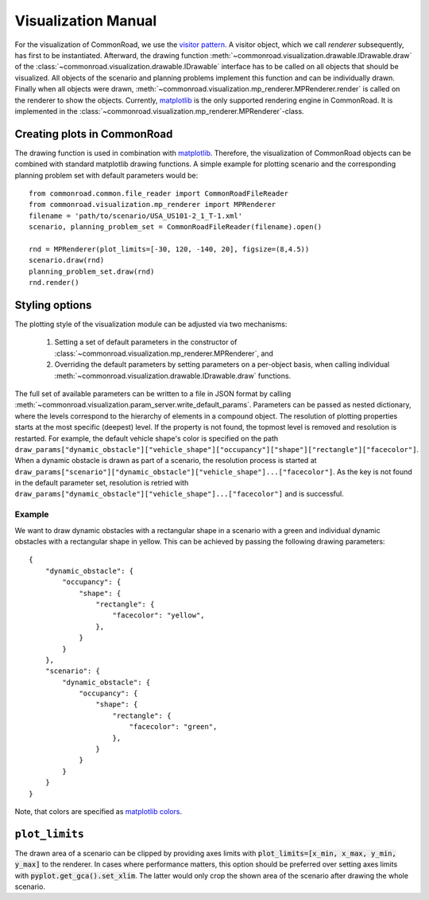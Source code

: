 .. _visualization-manual:

====================
Visualization Manual
====================

.. _matplotlib: https://matplotlib.org
.. _`visitor pattern`: https://en.wikipedia.org/wiki/Visitor_pattern
.. _matplotlib-API: https://matplotlib.org/api

For the visualization of CommonRoad, we use the `visitor pattern`_. A visitor object, which we call *renderer* subsequently, has first to be instantiated. Afterward, the drawing function :meth:`~commonroad.visualization.drawable.IDrawable.draw` of the :class:`~commonroad.visualization.drawable.IDrawable` interface has to be called on all objects that should be visualized. All objects of the scenario and planning problems implement this function and can be individually drawn. Finally when all objects were drawn, :meth:`~commonroad.visualization.mp_renderer.MPRenderer.render` is called on the renderer to show the objects. Currently, matplotlib_ is the only supported rendering engine in CommonRoad. It is implemented in the :class:`~commonroad.visualization.mp_renderer.MPRenderer`-class.

Creating plots in CommonRoad
----------------------------
The drawing function is used in combination with matplotlib_. Therefore, the visualization of CommonRoad objects can be combined with standard matplotlib drawing functions. A simple example for plotting scenario and the corresponding planning problem set with default parameters would be::

    from commonroad.common.file_reader import CommonRoadFileReader
    from commonroad.visualization.mp_renderer import MPRenderer
    filename = 'path/to/scenario/USA_US101-2_1_T-1.xml'
    scenario, planning_problem_set = CommonRoadFileReader(filename).open()

    rnd = MPRenderer(plot_limits=[-30, 120, -140, 20], figsize=(8,4.5))
    scenario.draw(rnd)
    planning_problem_set.draw(rnd)
    rnd.render()

.. plot::
   :align: center


    import os
    import matplotlib.pyplot as plt
    from commonroad.common.file_reader import CommonRoadFileReader
    from commonroad.visualization.mp_renderer import MPRenderer
    filename = os.getcwd() + '/../../../tests/test_scenarios/USA_US101-4_1_T-1.xml'
    scenario, planning_problem_set = CommonRoadFileReader(filename).open()

    rnd = MPRenderer(plot_limits=[-30, 120, -140, 20], figsize=(8,4.5))
    scenario.draw(rnd)
    planning_problem_set.draw(rnd)
    rnd.render()



Styling options
---------------

The plotting style of the visualization module can be adjusted via two mechanisms:

    1. Setting a set of default parameters in the constructor of :class:`~commonroad.visualization.mp_renderer.MPRenderer`, and
    2. Overriding the default parameters by setting parameters on a per-object basis, when calling individual :meth:`~commonroad.visualization.drawable.IDrawable.draw` functions.

The full set of available parameters can be written to a file in JSON format by calling :meth:`~commonroad.visualization.param_server.write_default_params`. Parameters can be passed as nested dictionary, where the levels correspond to the hierarchy of elements in a compound object. The resolution of plotting properties starts at the most specific (deepest) level. If the property is not found, the topmost level is removed and resolution is restarted. For example, the default vehicle shape's color is specified on the path ``draw_params["dynamic_obstacle"]["vehicle_shape"]["occupancy"]["shape"]["rectangle"]["facecolor"]``. When a dynamic obstacle is drawn as part of a scenario, the resolution process is started at ``draw_params["scenario"]["dynamic_obstacle"]["vehicle_shape"]...["facecolor"]``. As the key is not found in the default parameter set, resolution is retried with ``draw_params["dynamic_obstacle"]["vehicle_shape"]...["facecolor"]`` and is successful.

Example
"""""""
.. _`matplotlib colors`: https://matplotlib.org/stable/tutorials/colors/colors.html

We want to draw dynamic obstacles with a rectangular shape in a scenario with a green and individual dynamic obstacles with a rectangular shape in yellow. This can be achieved by passing the following drawing parameters: ::

    {
        "dynamic_obstacle": {
            "occupancy": {
                "shape": {
                    "rectangle": {
                        "facecolor": "yellow",
                    },
                }
            }
        },
        "scenario": {
            "dynamic_obstacle": {
                "occupancy": {
                    "shape": {
                        "rectangle": {
                            "facecolor": "green",
                        },
                    }
                }
            }
        }
    }

Note, that colors are specified as `matplotlib colors`_.

``plot_limits``
---------------

The drawn area of a scenario can be clipped by providing axes limits with :code:`plot_limits=[x_min, x_max, y_min, y_max]` to the renderer. In cases where performance matters, this option should be preferred over setting axes limits with :code:`pyplot.get_gca().set_xlim`. The latter would only crop the shown area of the scenario after drawing the whole scenario.

